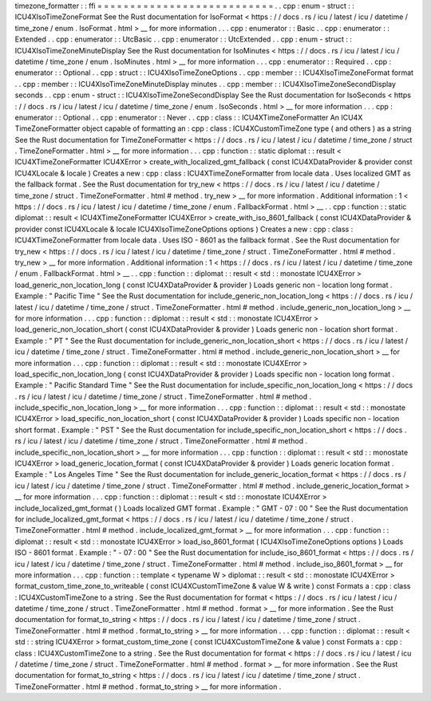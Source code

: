 timezone_formatter
:
:
ffi
=
=
=
=
=
=
=
=
=
=
=
=
=
=
=
=
=
=
=
=
=
=
=
=
=
=
=
.
.
cpp
:
enum
-
struct
:
:
ICU4XIsoTimeZoneFormat
See
the
Rust
documentation
for
IsoFormat
<
https
:
/
/
docs
.
rs
/
icu
/
latest
/
icu
/
datetime
/
time_zone
/
enum
.
IsoFormat
.
html
>
__
for
more
information
.
.
.
cpp
:
enumerator
:
:
Basic
.
.
cpp
:
enumerator
:
:
Extended
.
.
cpp
:
enumerator
:
:
UtcBasic
.
.
cpp
:
enumerator
:
:
UtcExtended
.
.
cpp
:
enum
-
struct
:
:
ICU4XIsoTimeZoneMinuteDisplay
See
the
Rust
documentation
for
IsoMinutes
<
https
:
/
/
docs
.
rs
/
icu
/
latest
/
icu
/
datetime
/
time_zone
/
enum
.
IsoMinutes
.
html
>
__
for
more
information
.
.
.
cpp
:
enumerator
:
:
Required
.
.
cpp
:
enumerator
:
:
Optional
.
.
cpp
:
struct
:
:
ICU4XIsoTimeZoneOptions
.
.
cpp
:
member
:
:
ICU4XIsoTimeZoneFormat
format
.
.
cpp
:
member
:
:
ICU4XIsoTimeZoneMinuteDisplay
minutes
.
.
cpp
:
member
:
:
ICU4XIsoTimeZoneSecondDisplay
seconds
.
.
cpp
:
enum
-
struct
:
:
ICU4XIsoTimeZoneSecondDisplay
See
the
Rust
documentation
for
IsoSeconds
<
https
:
/
/
docs
.
rs
/
icu
/
latest
/
icu
/
datetime
/
time_zone
/
enum
.
IsoSeconds
.
html
>
__
for
more
information
.
.
.
cpp
:
enumerator
:
:
Optional
.
.
cpp
:
enumerator
:
:
Never
.
.
cpp
:
class
:
:
ICU4XTimeZoneFormatter
An
ICU4X
TimeZoneFormatter
object
capable
of
formatting
an
:
cpp
:
class
:
ICU4XCustomTimeZone
type
(
and
others
)
as
a
string
See
the
Rust
documentation
for
TimeZoneFormatter
<
https
:
/
/
docs
.
rs
/
icu
/
latest
/
icu
/
datetime
/
time_zone
/
struct
.
TimeZoneFormatter
.
html
>
__
for
more
information
.
.
.
cpp
:
function
:
:
static
diplomat
:
:
result
<
ICU4XTimeZoneFormatter
ICU4XError
>
create_with_localized_gmt_fallback
(
const
ICU4XDataProvider
&
provider
const
ICU4XLocale
&
locale
)
Creates
a
new
:
cpp
:
class
:
ICU4XTimeZoneFormatter
from
locale
data
.
Uses
localized
GMT
as
the
fallback
format
.
See
the
Rust
documentation
for
try_new
<
https
:
/
/
docs
.
rs
/
icu
/
latest
/
icu
/
datetime
/
time_zone
/
struct
.
TimeZoneFormatter
.
html
#
method
.
try_new
>
__
for
more
information
.
Additional
information
:
1
<
https
:
/
/
docs
.
rs
/
icu
/
latest
/
icu
/
datetime
/
time_zone
/
enum
.
FallbackFormat
.
html
>
__
.
.
cpp
:
function
:
:
static
diplomat
:
:
result
<
ICU4XTimeZoneFormatter
ICU4XError
>
create_with_iso_8601_fallback
(
const
ICU4XDataProvider
&
provider
const
ICU4XLocale
&
locale
ICU4XIsoTimeZoneOptions
options
)
Creates
a
new
:
cpp
:
class
:
ICU4XTimeZoneFormatter
from
locale
data
.
Uses
ISO
-
8601
as
the
fallback
format
.
See
the
Rust
documentation
for
try_new
<
https
:
/
/
docs
.
rs
/
icu
/
latest
/
icu
/
datetime
/
time_zone
/
struct
.
TimeZoneFormatter
.
html
#
method
.
try_new
>
__
for
more
information
.
Additional
information
:
1
<
https
:
/
/
docs
.
rs
/
icu
/
latest
/
icu
/
datetime
/
time_zone
/
enum
.
FallbackFormat
.
html
>
__
.
.
cpp
:
function
:
:
diplomat
:
:
result
<
std
:
:
monostate
ICU4XError
>
load_generic_non_location_long
(
const
ICU4XDataProvider
&
provider
)
Loads
generic
non
-
location
long
format
.
Example
:
"
Pacific
Time
"
See
the
Rust
documentation
for
include_generic_non_location_long
<
https
:
/
/
docs
.
rs
/
icu
/
latest
/
icu
/
datetime
/
time_zone
/
struct
.
TimeZoneFormatter
.
html
#
method
.
include_generic_non_location_long
>
__
for
more
information
.
.
.
cpp
:
function
:
:
diplomat
:
:
result
<
std
:
:
monostate
ICU4XError
>
load_generic_non_location_short
(
const
ICU4XDataProvider
&
provider
)
Loads
generic
non
-
location
short
format
.
Example
:
"
PT
"
See
the
Rust
documentation
for
include_generic_non_location_short
<
https
:
/
/
docs
.
rs
/
icu
/
latest
/
icu
/
datetime
/
time_zone
/
struct
.
TimeZoneFormatter
.
html
#
method
.
include_generic_non_location_short
>
__
for
more
information
.
.
.
cpp
:
function
:
:
diplomat
:
:
result
<
std
:
:
monostate
ICU4XError
>
load_specific_non_location_long
(
const
ICU4XDataProvider
&
provider
)
Loads
specific
non
-
location
long
format
.
Example
:
"
Pacific
Standard
Time
"
See
the
Rust
documentation
for
include_specific_non_location_long
<
https
:
/
/
docs
.
rs
/
icu
/
latest
/
icu
/
datetime
/
time_zone
/
struct
.
TimeZoneFormatter
.
html
#
method
.
include_specific_non_location_long
>
__
for
more
information
.
.
.
cpp
:
function
:
:
diplomat
:
:
result
<
std
:
:
monostate
ICU4XError
>
load_specific_non_location_short
(
const
ICU4XDataProvider
&
provider
)
Loads
specific
non
-
location
short
format
.
Example
:
"
PST
"
See
the
Rust
documentation
for
include_specific_non_location_short
<
https
:
/
/
docs
.
rs
/
icu
/
latest
/
icu
/
datetime
/
time_zone
/
struct
.
TimeZoneFormatter
.
html
#
method
.
include_specific_non_location_short
>
__
for
more
information
.
.
.
cpp
:
function
:
:
diplomat
:
:
result
<
std
:
:
monostate
ICU4XError
>
load_generic_location_format
(
const
ICU4XDataProvider
&
provider
)
Loads
generic
location
format
.
Example
:
"
Los
Angeles
Time
"
See
the
Rust
documentation
for
include_generic_location_format
<
https
:
/
/
docs
.
rs
/
icu
/
latest
/
icu
/
datetime
/
time_zone
/
struct
.
TimeZoneFormatter
.
html
#
method
.
include_generic_location_format
>
__
for
more
information
.
.
.
cpp
:
function
:
:
diplomat
:
:
result
<
std
:
:
monostate
ICU4XError
>
include_localized_gmt_format
(
)
Loads
localized
GMT
format
.
Example
:
"
GMT
-
07
:
00
"
See
the
Rust
documentation
for
include_localized_gmt_format
<
https
:
/
/
docs
.
rs
/
icu
/
latest
/
icu
/
datetime
/
time_zone
/
struct
.
TimeZoneFormatter
.
html
#
method
.
include_localized_gmt_format
>
__
for
more
information
.
.
.
cpp
:
function
:
:
diplomat
:
:
result
<
std
:
:
monostate
ICU4XError
>
load_iso_8601_format
(
ICU4XIsoTimeZoneOptions
options
)
Loads
ISO
-
8601
format
.
Example
:
"
-
07
:
00
"
See
the
Rust
documentation
for
include_iso_8601_format
<
https
:
/
/
docs
.
rs
/
icu
/
latest
/
icu
/
datetime
/
time_zone
/
struct
.
TimeZoneFormatter
.
html
#
method
.
include_iso_8601_format
>
__
for
more
information
.
.
.
cpp
:
function
:
:
template
<
typename
W
>
diplomat
:
:
result
<
std
:
:
monostate
ICU4XError
>
format_custom_time_zone_to_writeable
(
const
ICU4XCustomTimeZone
&
value
W
&
write
)
const
Formats
a
:
cpp
:
class
:
ICU4XCustomTimeZone
to
a
string
.
See
the
Rust
documentation
for
format
<
https
:
/
/
docs
.
rs
/
icu
/
latest
/
icu
/
datetime
/
time_zone
/
struct
.
TimeZoneFormatter
.
html
#
method
.
format
>
__
for
more
information
.
See
the
Rust
documentation
for
format_to_string
<
https
:
/
/
docs
.
rs
/
icu
/
latest
/
icu
/
datetime
/
time_zone
/
struct
.
TimeZoneFormatter
.
html
#
method
.
format_to_string
>
__
for
more
information
.
.
.
cpp
:
function
:
:
diplomat
:
:
result
<
std
:
:
string
ICU4XError
>
format_custom_time_zone
(
const
ICU4XCustomTimeZone
&
value
)
const
Formats
a
:
cpp
:
class
:
ICU4XCustomTimeZone
to
a
string
.
See
the
Rust
documentation
for
format
<
https
:
/
/
docs
.
rs
/
icu
/
latest
/
icu
/
datetime
/
time_zone
/
struct
.
TimeZoneFormatter
.
html
#
method
.
format
>
__
for
more
information
.
See
the
Rust
documentation
for
format_to_string
<
https
:
/
/
docs
.
rs
/
icu
/
latest
/
icu
/
datetime
/
time_zone
/
struct
.
TimeZoneFormatter
.
html
#
method
.
format_to_string
>
__
for
more
information
.
